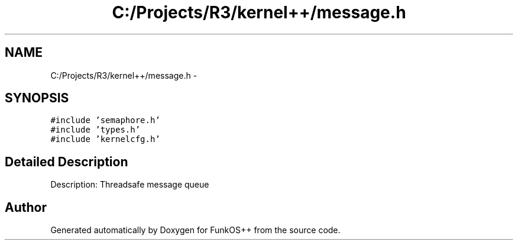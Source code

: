 .TH "C:/Projects/R3/kernel++/message.h" 3 "20 Mar 2010" "Version R3" "FunkOS++" \" -*- nroff -*-
.ad l
.nh
.SH NAME
C:/Projects/R3/kernel++/message.h \- 
.SH SYNOPSIS
.br
.PP
\fC#include 'semaphore.h'\fP
.br
\fC#include 'types.h'\fP
.br
\fC#include 'kernelcfg.h'\fP
.br

.SH "Detailed Description"
.PP 
Description: Threadsafe message queue 
.SH "Author"
.PP 
Generated automatically by Doxygen for FunkOS++ from the source code.
